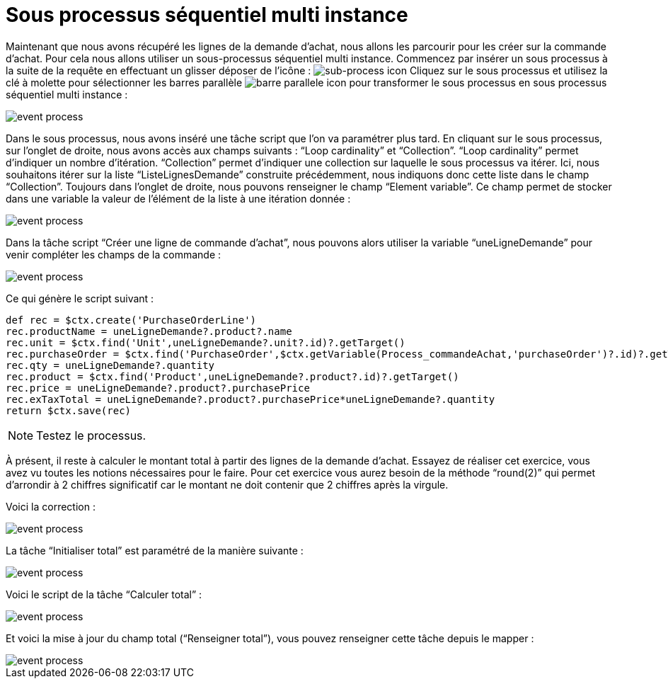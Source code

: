 =  Sous processus séquentiel multi instance
:toc-title:
:page-pagination:

Maintenant que nous avons récupéré les lignes de la demande d’achat,
nous allons les parcourir pour les créer sur la commande d’achat.
Pour cela nous allons utiliser un sous-processus séquentiel multi instance.
Commencez par insérer un sous processus à la suite de la requête en effectuant un glisser déposer de l’icône : image:sub-process-icon-1.png[sub-process icon] Cliquez sur le sous processus et utilisez la clé à molette pour sélectionner les barres parallèle image:barre-paralelle-icon.png[barre parallele icon]
pour transformer le sous processus en sous processus séquentiel multi instance :

image::sub_process_bpm.png[event process,align="left"]

Dans le sous processus, nous avons inséré une tâche script que l’on va paramétrer plus tard. En cliquant sur le sous processus, sur l’onglet de droite, nous avons accès aux champs suivants : “Loop cardinality” et “Collection”.  “Loop cardinality”  permet d’indiquer un nombre d’itération. “Collection” permet d’indiquer une collection sur laquelle le sous processus va itérer. Ici, nous souhaitons itérer sur la liste “ListeLignesDemande” construite précédemment, nous indiquons donc cette liste dans le champ “Collection”. Toujours dans l’onglet de droite, nous pouvons renseigner le champ “Element variable”. Ce champ permet de stocker dans une variable la valeur de l’élément de la liste à une itération donnée :

image::sub_process_card.png[event process,align="left"]

Dans la tâche script “Créer une ligne de commande d’achat”, nous pouvons alors utiliser la variable “uneLigneDemande” pour venir compléter les champs de la commande :

image::script_sub_process.png[event process,align="left"]

Ce qui génère le script suivant :

----
def rec = $ctx.create('PurchaseOrderLine')
rec.productName = uneLigneDemande?.product?.name
rec.unit = $ctx.find('Unit',uneLigneDemande?.unit?.id)?.getTarget()
rec.purchaseOrder = $ctx.find('PurchaseOrder',$ctx.getVariable(Process_commandeAchat,'purchaseOrder')?.id)?.getTarget()
rec.qty = uneLigneDemande?.quantity
rec.product = $ctx.find('Product',uneLigneDemande?.product?.id)?.getTarget()
rec.price = uneLigneDemande?.product?.purchasePrice
rec.exTaxTotal = uneLigneDemande?.product?.purchasePrice*uneLigneDemande?.quantity
return $ctx.save(rec)
----

NOTE: Testez le processus.

À présent, il reste à calculer le montant total à partir des lignes de la demande d’achat. Essayez de réaliser cet exercice, vous avez vu toutes les notions nécessaires pour le faire. Pour cet exercice vous aurez besoin de la méthode “round(2)” qui permet d’arrondir à 2 chiffres significatif car le montant ne doit contenir que 2 chiffres après la virgule.

Voici la correction :

image::correct_sub_process_bpm.png[event process,align="left"]

La tâche “Initialiser total” est paramétré de la manière suivante :

image::script_task_sub_process.png[event process,align="left"]

Voici le script de la tâche “Calculer total” :

image::script_result_sub_process.png[event process,align="left"]

Et voici la mise à jour du champ total (“Renseigner total”), vous pouvez renseigner cette tâche depuis le mapper :

image::update_total_sub_process.png[event process,align="left"]

